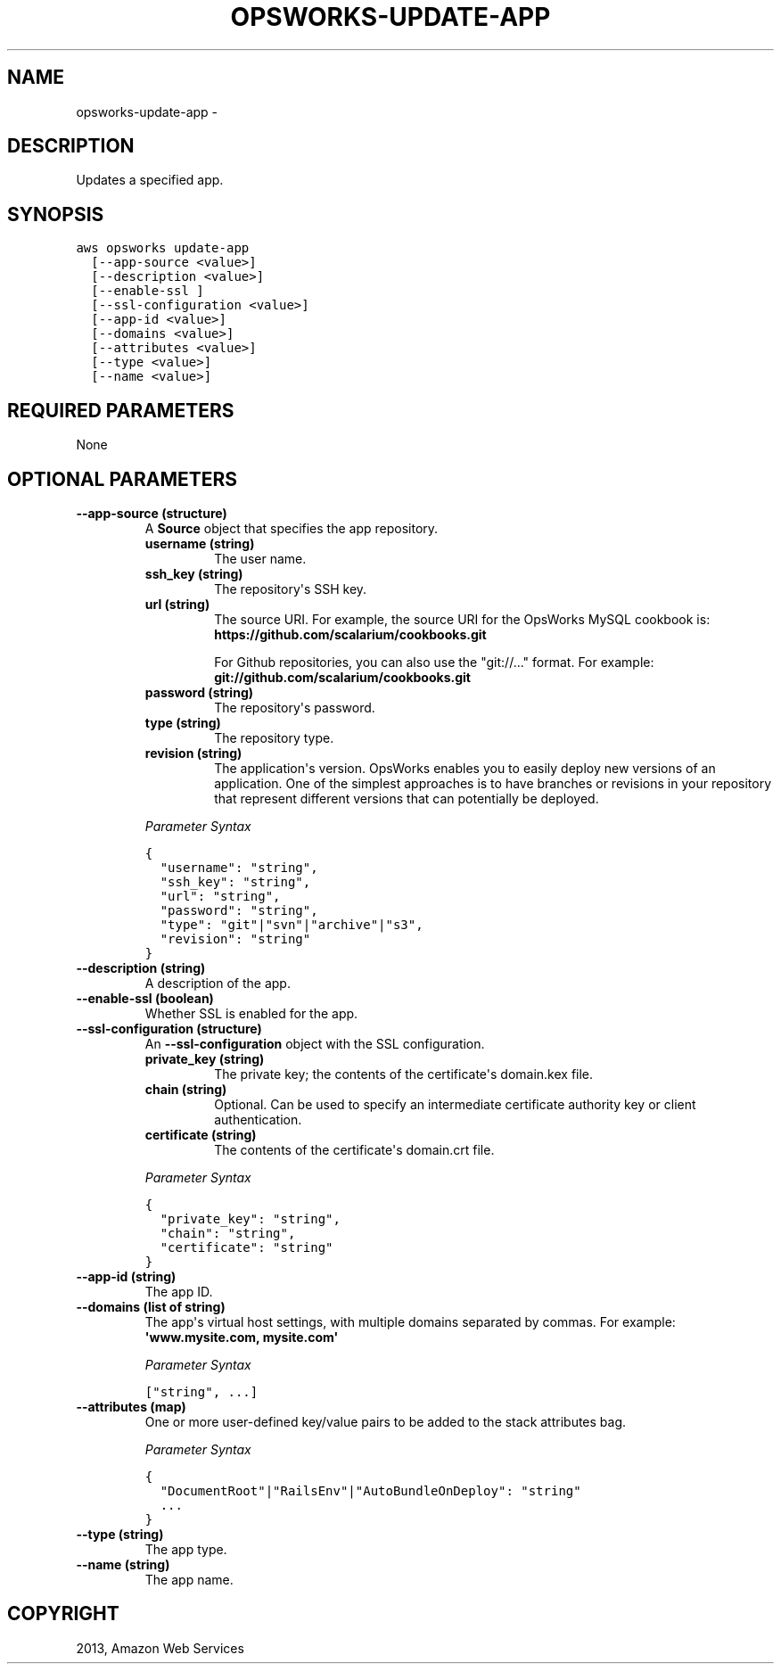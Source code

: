 .TH "OPSWORKS-UPDATE-APP" "1" "March 11, 2013" "0.8" "aws-cli"
.SH NAME
opsworks-update-app \- 
.
.nr rst2man-indent-level 0
.
.de1 rstReportMargin
\\$1 \\n[an-margin]
level \\n[rst2man-indent-level]
level margin: \\n[rst2man-indent\\n[rst2man-indent-level]]
-
\\n[rst2man-indent0]
\\n[rst2man-indent1]
\\n[rst2man-indent2]
..
.de1 INDENT
.\" .rstReportMargin pre:
. RS \\$1
. nr rst2man-indent\\n[rst2man-indent-level] \\n[an-margin]
. nr rst2man-indent-level +1
.\" .rstReportMargin post:
..
.de UNINDENT
. RE
.\" indent \\n[an-margin]
.\" old: \\n[rst2man-indent\\n[rst2man-indent-level]]
.nr rst2man-indent-level -1
.\" new: \\n[rst2man-indent\\n[rst2man-indent-level]]
.in \\n[rst2man-indent\\n[rst2man-indent-level]]u
..
.\" Man page generated from reStructuredText.
.
.SH DESCRIPTION
.sp
Updates a specified app.
.SH SYNOPSIS
.sp
.nf
.ft C
aws opsworks update\-app
  [\-\-app\-source <value>]
  [\-\-description <value>]
  [\-\-enable\-ssl ]
  [\-\-ssl\-configuration <value>]
  [\-\-app\-id <value>]
  [\-\-domains <value>]
  [\-\-attributes <value>]
  [\-\-type <value>]
  [\-\-name <value>]
.ft P
.fi
.SH REQUIRED PARAMETERS
.sp
None
.SH OPTIONAL PARAMETERS
.INDENT 0.0
.TP
.B \fB\-\-app\-source\fP  (structure)
A \fBSource\fP object that specifies the app repository.
.INDENT 7.0
.TP
.B \fBusername\fP  (string)
The user name.
.TP
.B \fBssh_key\fP  (string)
The repository\(aqs SSH key.
.TP
.B \fBurl\fP  (string)
The source URI. For example, the source URI for the OpsWorks MySQL cookbook
is: \fBhttps://github.com/scalarium/cookbooks.git\fP
.sp
For Github repositories, you can also use the "git://..." format. For
example:
\fBgit://github.com/scalarium/cookbooks.git\fP
.TP
.B \fBpassword\fP  (string)
The repository\(aqs password.
.TP
.B \fBtype\fP  (string)
The repository type.
.TP
.B \fBrevision\fP  (string)
The application\(aqs version. OpsWorks enables you to easily deploy new
versions of an application. One of the simplest approaches is to have
branches or revisions in your repository that represent different versions
that can potentially be deployed.
.UNINDENT
.sp
\fIParameter Syntax\fP
.sp
.nf
.ft C
{
  "username": "string",
  "ssh_key": "string",
  "url": "string",
  "password": "string",
  "type": "git"|"svn"|"archive"|"s3",
  "revision": "string"
}
.ft P
.fi
.TP
.B \fB\-\-description\fP  (string)
A description of the app.
.TP
.B \fB\-\-enable\-ssl\fP  (boolean)
Whether SSL is enabled for the app.
.TP
.B \fB\-\-ssl\-configuration\fP  (structure)
An \fB\-\-ssl\-configuration\fP object with the SSL configuration.
.INDENT 7.0
.TP
.B \fBprivate_key\fP  (string)
The private key; the contents of the certificate\(aqs domain.kex file.
.TP
.B \fBchain\fP  (string)
Optional. Can be used to specify an intermediate certificate authority key
or client authentication.
.TP
.B \fBcertificate\fP  (string)
The contents of the certificate\(aqs domain.crt file.
.UNINDENT
.sp
\fIParameter Syntax\fP
.sp
.nf
.ft C
{
  "private_key": "string",
  "chain": "string",
  "certificate": "string"
}
.ft P
.fi
.TP
.B \fB\-\-app\-id\fP  (string)
The app ID.
.TP
.B \fB\-\-domains\fP  (list of string)
The app\(aqs virtual host settings, with multiple domains separated by commas.
For example: \fB\(aqwww.mysite.com, mysite.com\(aq\fP
.sp
\fIParameter Syntax\fP
.sp
.nf
.ft C
["string", ...]
.ft P
.fi
.TP
.B \fB\-\-attributes\fP  (map)
One or more user\-defined key/value pairs to be added to the stack attributes
bag.
.sp
\fIParameter Syntax\fP
.sp
.nf
.ft C
{
  "DocumentRoot"|"RailsEnv"|"AutoBundleOnDeploy": "string"
  ...
}
.ft P
.fi
.TP
.B \fB\-\-type\fP  (string)
The app type.
.TP
.B \fB\-\-name\fP  (string)
The app name.
.UNINDENT
.SH COPYRIGHT
2013, Amazon Web Services
.\" Generated by docutils manpage writer.
.

